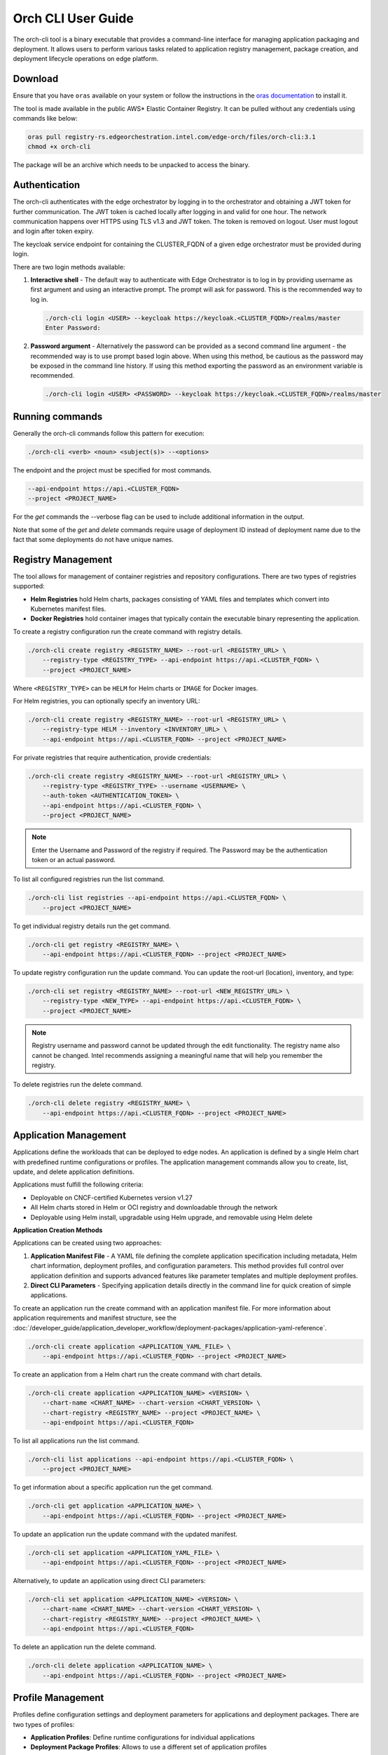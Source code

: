 Orch CLI User Guide
===================

The orch-cli tool is a binary executable that provides a command-line interface
for managing application packaging and deployment. It allows users to perform
various tasks related to application registry management, package creation,
and deployment lifecycle operations on edge platform.

Download
^^^^^^^^

Ensure that you have ``oras`` available on your system or follow the
instructions in the `oras documentation <https://oras.land/docs/installation>`_
to install it.

The tool is made available in the public AWS* Elastic Container Registry. It
can be pulled without any credentials using commands like below:

.. code-block:: bash

    oras pull registry-rs.edgeorchestration.intel.com/edge-orch/files/orch-cli:3.1
    chmod +x orch-cli

The package will be an archive which needs to be unpacked to access the binary.

Authentication
^^^^^^^^^^^^^^

The orch-cli authenticates with the edge orchestrator by logging in to the
orchestrator and obtaining a JWT token for further communication. The JWT token
is cached locally after logging in and valid for one hour. The network
communication happens over HTTPS using TLS v1.3 and JWT token. The token is
removed on logout. User must logout and login after token expiry.

The keycloak service endpoint for containing the CLUSTER_FQDN of a given edge
orchestrator must be provided during login.

There are two login methods available:

#. **Interactive shell** - The default way to authenticate with Edge
   Orchestrator is to log in by providing username as first argument and using
   an interactive prompt. The prompt will ask for password. This is the
   recommended way to log in.

   .. code-block:: bash

       ./orch-cli login <USER> --keycloak https://keycloak.<CLUSTER_FQDN>/realms/master
       Enter Password:

#. **Password argument** - Alternatively the password can be provided as a
   second command line argument - the recommended way is to use prompt based
   login above. When using this method, be cautious as the password may be
   exposed in the command line history. If using this method exporting the
   password as an environment variable is recommended.

   .. code-block:: bash

       ./orch-cli login <USER> <PASSWORD> --keycloak https://keycloak.<CLUSTER_FQDN>/realms/master

Running commands
^^^^^^^^^^^^^^^^

Generally the orch-cli commands follow this pattern for execution:

.. code-block:: bash

    ./orch-cli <verb> <noun> <subject(s)> --<options>

The endpoint and the project must be specified for most commands.

.. code-block:: bash

    --api-endpoint https://api.<CLUSTER_FQDN>
    --project <PROJECT_NAME>

For the *get* commands the --verbose flag can be used to include additional
information in the output.

Note that some of the *get* and *delete* commands require usage of deployment
ID instead of deployment name due to the fact that some deployments do not
have unique names.

Registry Management
^^^^^^^^^^^^^^^^^^^

The tool allows for management of container registries and repository
configurations. There are two types of registries supported:

- **Helm Registries** hold Helm charts, packages consisting of YAML files and
  templates which convert into Kubernetes manifest files.
- **Docker Registries** hold container images that typically contain the
  executable binary representing the application.

To create a registry configuration run the create command with registry
details.

.. code-block:: bash

    ./orch-cli create registry <REGISTRY_NAME> --root-url <REGISTRY_URL> \
        --registry-type <REGISTRY_TYPE> --api-endpoint https://api.<CLUSTER_FQDN> \
        --project <PROJECT_NAME>

Where ``<REGISTRY_TYPE>`` can be ``HELM`` for Helm charts or ``IMAGE`` for
Docker images.

For Helm registries, you can optionally specify an inventory URL:

.. code-block:: bash

    ./orch-cli create registry <REGISTRY_NAME> --root-url <REGISTRY_URL> \
        --registry-type HELM --inventory <INVENTORY_URL> \
        --api-endpoint https://api.<CLUSTER_FQDN> --project <PROJECT_NAME>

For private registries that require authentication, provide credentials:

.. code-block:: bash

    ./orch-cli create registry <REGISTRY_NAME> --root-url <REGISTRY_URL> \
        --registry-type <REGISTRY_TYPE> --username <USERNAME> \
        --auth-token <AUTHENTICATION_TOKEN> \
        --api-endpoint https://api.<CLUSTER_FQDN> \
        --project <PROJECT_NAME>

.. note::
   Enter the Username and Password of the registry if required. The Password
   may be the authentication token or an actual password.

To list all configured registries run the list command.

.. code-block:: bash

    ./orch-cli list registries --api-endpoint https://api.<CLUSTER_FQDN> \
        --project <PROJECT_NAME>

To get individual registry details run the get command.

.. code-block:: bash

    ./orch-cli get registry <REGISTRY_NAME> \
        --api-endpoint https://api.<CLUSTER_FQDN> --project <PROJECT_NAME>

To update registry configuration run the update command. You can update the
root-url (location), inventory, and type:

.. code-block:: bash

    ./orch-cli set registry <REGISTRY_NAME> --root-url <NEW_REGISTRY_URL> \
        --registry-type <NEW_TYPE> --api-endpoint https://api.<CLUSTER_FQDN> \
        --project <PROJECT_NAME>

.. note::
   Registry username and password cannot be updated through the edit
   functionality. The registry name also cannot be changed. Intel recommends
   assigning a meaningful name that will help you remember the registry.

To delete registries run the delete command.

.. code-block:: bash

    ./orch-cli delete registry <REGISTRY_NAME> \
        --api-endpoint https://api.<CLUSTER_FQDN> --project <PROJECT_NAME>

Application Management
^^^^^^^^^^^^^^^^^^^^^^

Applications define the workloads that can be deployed to edge nodes. An
application is defined by a single Helm chart with predefined runtime
configurations or profiles. The application management commands allow you to
create, list, update, and delete application definitions.

Applications must fulfill the following criteria:

- Deployable on CNCF-certified Kubernetes version v1.27
- All Helm charts stored in Helm or OCI registry and downloadable through the
  network
- Deployable using Helm install, upgradable using Helm upgrade, and removable
  using Helm delete

**Application Creation Methods**

Applications can be created using two approaches:

1. **Application Manifest File** - A YAML file defining the complete
   application specification including metadata, Helm chart information,
   deployment profiles, and configuration parameters. This method provides
   full control over application definition and supports advanced features
   like parameter templates and multiple deployment profiles.

2. **Direct CLI Parameters** - Specifying application details directly in
   the command line for quick creation of simple applications.

To create an application run the create command with an application
manifest file. For more information about application requirements and manifest
structure, see the
:doc:`/developer_guide/application_developer_workflow/deployment-packages/application-yaml-reference`.

.. code-block:: bash

    ./orch-cli create application <APPLICATION_YAML_FILE> \
        --api-endpoint https://api.<CLUSTER_FQDN> --project <PROJECT_NAME>

To create an application from a Helm chart run the create command with chart
details.

.. code-block:: bash

    ./orch-cli create application <APPLICATION_NAME> <VERSION> \
        --chart-name <CHART_NAME> --chart-version <CHART_VERSION> \
        --chart-registry <REGISTRY_NAME> --project <PROJECT_NAME> \
        --api-endpoint https://api.<CLUSTER_FQDN>

To list all applications run the list command.

.. code-block:: bash

    ./orch-cli list applications --api-endpoint https://api.<CLUSTER_FQDN> \
        --project <PROJECT_NAME>

To get information about a specific application run the get command.

.. code-block:: bash

    ./orch-cli get application <APPLICATION_NAME> \
        --api-endpoint https://api.<CLUSTER_FQDN> --project <PROJECT_NAME>

To update an application run the update command with the updated manifest.

.. code-block:: bash

    ./orch-cli set application <APPLICATION_YAML_FILE> \
        --api-endpoint https://api.<CLUSTER_FQDN> --project <PROJECT_NAME>

Alternatively, to update an application using direct CLI parameters:

.. code-block:: bash

    ./orch-cli set application <APPLICATION_NAME> <VERSION> \
        --chart-name <CHART_NAME> --chart-version <CHART_VERSION> \
        --chart-registry <REGISTRY_NAME> --project <PROJECT_NAME> \
        --api-endpoint https://api.<CLUSTER_FQDN>

To delete an application run the delete command.

.. code-block:: bash

    ./orch-cli delete application <APPLICATION_NAME> \
        --api-endpoint https://api.<CLUSTER_FQDN> --project <PROJECT_NAME>

Profile Management
^^^^^^^^^^^^^^^^^^

Profiles define configuration settings and deployment parameters for
applications and deployment packages. There are two types of profiles:

- **Application Profiles**: Define runtime configurations for individual
  applications
- **Deployment Package Profiles**: Allows to use a different set of
  application profiles

**Application Profile Management**

Application profiles provide custom configurations for applications including
Helm chart values and parameter templates that can be overridden at
deployment time.

To create an application profile run the create command with basic profile
details:

.. code-block:: bash

    ./orch-cli create profile <APPLICATION_NAME> <VERSION> <PROFILE_NAME> \
        --display-name '<DISPLAY_NAME>' --description '<DESCRIPTION>' \
        --chart-values <VALUES_FILE> --project <PROJECT_NAME> \
        --api-endpoint https://api.<CLUSTER_FQDN>

To create an application profile with parameter templates for runtime
customization:

.. code-block:: bash

    ./orch-cli create profile <APPLICATION_NAME> <VERSION> <PROFILE_NAME> \
        --display-name '<DISPLAY_NAME>' --description '<DESCRIPTION>' \
        --chart-values <VALUES_FILE> \
        --parameter-template <PARAM>=<TYPE>:"<DESCRIPTION>"."<DEFAULT>" \
        --project <PROJECT_NAME> --api-endpoint https://api.<CLUSTER_FQDN>

**Example - Creating a profile with parameter templates:**

.. code-block:: bash

    orch-cli create profile my-app 1.0.0 my-profile \
        --display-name 'My Profile' --description 'This is my profile' \
        --chart-values ~/values.yaml \
        --parameter-template env.HOST_IP=string:"IP address of target Edge Node":"" \
        --project my-project --api-endpoint https://api.intel.com

To list all application profiles run the list command.

.. code-block:: bash

    ./orch-cli list profiles <APPLICATION_NAME> <VERSION> \
        --api-endpoint https://api.<CLUSTER_FQDN> --project <PROJECT_NAME>

To get information about a specific application profile run the get command.

.. code-block:: bash

    ./orch-cli get profile <APPLICATION_NAME> <VERSION> <PROFILE_NAME> \
        --api-endpoint https://api.<CLUSTER_FQDN> --project <PROJECT_NAME>

To update an application profile run the set command.

.. code-block:: bash

    ./orch-cli set profile <APPLICATION_NAME> <VERSION> <PROFILE_NAME> \
        --display-name '<NEW_DISPLAY_NAME>' --description '<NEW_DESCRIPTION>' \
        --chart-values <NEW_VALUES_FILE> --project <PROJECT_NAME> \
        --api-endpoint https://api.<CLUSTER_FQDN>

To delete an application profile run the delete command.

.. code-block:: bash

    ./orch-cli delete profile <APPLICATION_NAME> <VERSION> <PROFILE_NAME> \
        --api-endpoint https://api.<CLUSTER_FQDN> --project <PROJECT_NAME>

.. note::
   When using application manifest files, profiles are defined within the
   manifest itself and do not require separate profile creation. Profile
   management commands are primarily used with applications created via direct
   CLI parameters.

.. _deployment-package-profile-management:

**Deployment Package Profile Management**

Default deployment package profiles are automatically created when packages are
created. Additional profiles can be created or existing profiles can be
updated to map to different application profiles.

To create a new deployment package profile:

.. code-block:: bash

    ./orch-cli create deployment-package-profile <PACKAGE_NAME> <VERSION> \
        <PROFILE_NAME> --display-name "<DISPLAY_NAME>" \
        --description "<DESCRIPTION>" \
        --application-profile <APP_NAME>=<APP_PROFILE> \
        --project <PROJECT_NAME> --api-endpoint https://api.<CLUSTER_FQDN>

To list all deployment package profiles run the list command.

.. code-block:: bash

    ./orch-cli list deployment-package-profiles <PACKAGE_NAME> <VERSION> \
        --api-endpoint https://api.<CLUSTER_FQDN> --project <PROJECT_NAME>

To get information about a specific deployment package profile run the get
command.

.. code-block:: bash

    ./orch-cli get deployment-package-profile <PACKAGE_NAME> <VERSION> \
        <PROFILE_NAME> --api-endpoint https://api.<CLUSTER_FQDN> \
        --project <PROJECT_NAME>

To update an existing deployment package profile by mapping it to different
application profiles:

.. code-block:: bash

    ./orch-cli set deployment-package-profile <PACKAGE_NAME> <VERSION> \
        <PROFILE_NAME> --display-name "<DISPLAY_NAME>" \
        --application-profile <APP_NAME>=<APP_PROFILE> \
        --project <PROJECT_NAME> --api-endpoint https://api.<CLUSTER_FQDN>

To delete a deployment package profile run the delete command.

.. code-block:: bash

    ./orch-cli delete deployment-package-profile <PACKAGE_NAME> <VERSION> \
        <PROFILE_NAME> --api-endpoint https://api.<CLUSTER_FQDN> \
        --project <PROJECT_NAME>

Deployment Package Management
^^^^^^^^^^^^^^^^^^^^^^^^^^^^^

Deployment packages are collections of applications and deployment profiles.
They bundle applications with their dependencies and configuration for
deployment. Deployment packages simplify the deployment of applications to the
edge by grouping related applications together.

Package management commands allow you to create, list, update, and delete
application packages.

To create a package from an application run the create command with package
specifications.

.. code-block:: bash

    ./orch-cli create deployment-package <PACKAGE_NAME> <VERSION> \
        --description "<DESCRIPTION>" \
        --application-reference <APPLICATION1_NAME>:<VERSION> \
        --application-reference <APPLICATION2_NAME>:<VERSION> \
        --api-endpoint https://api.<CLUSTER_FQDN> --project <PROJECT_NAME>

To create a package from a package manifest file run the create command with
the manifest path. For more information about deployment package requirements and manifest
structure, see the
:doc:`/developer_guide/application_developer_workflow/deployment-packages/deployment-package-yaml-reference`.

.. code-block:: bash

    ./orch-cli create deployment-package <PACKAGE_YAML_FILE> \
        --api-endpoint https://api.<CLUSTER_FQDN> --project <PROJECT_NAME>

To list all packages run the list command.

.. code-block:: bash

    ./orch-cli list deployment-packages \
        --api-endpoint https://api.<CLUSTER_FQDN> --project <PROJECT_NAME>

To get information about a specific package run the get command.

.. code-block:: bash

    ./orch-cli get deployment-package <PACKAGE_NAME> \
        --api-endpoint https://api.<CLUSTER_FQDN> --project <PROJECT_NAME>

To update a package run the update command with the updated manifest.

.. code-block:: bash

    ./orch-cli set deployment-package <PACKAGE_YAML_FILE> \
        --api-endpoint https://api.<CLUSTER_FQDN> --project <PROJECT_NAME>

Alternatively, to update a package using direct CLI parameters:

.. code-block:: bash

    ./orch-cli set deployment-package <PACKAGE_NAME> <VERSION> \
        --description "<NEW_DESCRIPTION>" \
        --application-reference <APPLICATION1_NAME>:<VERSION> \
        --application-reference <APPLICATION2_NAME>:<VERSION> \
        --api-endpoint https://api.<CLUSTER_FQDN> --project <PROJECT_NAME>

To export a package run the export command.

.. code-block:: bash

    ./orch-cli export deployment-package <PACKAGE_NAME> <VERSION> \
        --api-endpoint https://api.<CLUSTER_FQDN> --project <PROJECT_NAME>

To delete a package run the delete command.

.. code-block:: bash

    ./orch-cli delete deployment-package <PACKAGE_NAME> <VERSION> \
        --api-endpoint https://api.<CLUSTER_FQDN> --project <PROJECT_NAME>

.. note::
   For deployment package profile management details, see the
   **Deployment Package Profile Management** section above.

Deployment Management
^^^^^^^^^^^^^^^^^^^^^

Deployments represent running instances of applications on edge nodes. A
deployment contains a deployment package name, profile name, deployment type,
and target clusters. Deployment to clusters is initiated when one or more
clusters meet the deployment's target cluster criteria.

The deployment management commands allow you to create, monitor, and manage
application deployments.

Deployment Types:

- **Metadata-based deployment**: Applies criteria used to automatically deploy
  and update packages to clusters based on cluster labels and metadata. Uses
  the `--application-label` parameter to define automatic deployment criteria.

- **Custom cluster deployment**: Targets a custom set of clusters for
  deployment by specifying explicit cluster IDs. Uses the
  `--application-cluster-id` parameter to manually specify target clusters.

To create a basic metadata-based deployment (automatic cluster selection):

.. code-block:: bash

    ./orch-cli create deployment <PACKAGE_NAME> <VERSION> \
        --display-name <DISPLAY_NAME> \
        --application-label "<app>.<label>=<label-value>" \
        --api-endpoint https://api.<CLUSTER_FQDN> --project <PROJECT_NAME>

To create a basic custom cluster deployment (manual cluster selection):

.. code-block:: bash

    ./orch-cli create deployment <PACKAGE_NAME> <VERSION> \
        --display-name <DISPLAY_NAME> \
        --application-cluster-id "<app>=<cluster-id>" \
        --api-endpoint https://api.<CLUSTER_FQDN> --project <PROJECT_NAME>

To create a deployment with parameter overrides and metadata-based targeting:

.. code-block:: bash

    ./orch-cli create deployment <PACKAGE_NAME> <VERSION> \
        --display-name <DISPLAY_NAME> \
        --application-label "<app>.<label>=<label-value>" \
        --application-set <app>.<prop>=<prop-value> \
        --api-endpoint https://api.<CLUSTER_FQDN> --project <PROJECT_NAME>

To create a deployment with parameter overrides and manual cluster targeting:

.. code-block:: bash

    ./orch-cli create deployment <PACKAGE_NAME> <VERSION> \
        --display-name <DISPLAY_NAME> \
        --application-cluster-id "<app>=<cluster-id>" \
        --application-set <app>.<prop>=<prop-value> \
        --api-endpoint https://api.<CLUSTER_FQDN> --project <PROJECT_NAME>

To list all deployments run the list command.

.. code-block:: bash

    ./orch-cli list deployments --api-endpoint https://api.<CLUSTER_FQDN> \
        --project <PROJECT_NAME>

To get information about a specific deployment run the get command.

.. code-block:: bash

    ./orch-cli get deployment <DEPLOYMENT_ID> \
        --api-endpoint https://api.<CLUSTER_FQDN> --project <PROJECT_NAME>

To upgrade a deployment to a new package version run the upgrade command.

.. code-block:: bash

    ./orch-cli upgrade deployment <DEPLOYMENT_ID> \
        --package-version <NEW_VERSION> \
        --api-endpoint https://api.<CLUSTER_FQDN> --project <PROJECT_NAME>

To delete a deployment run the delete command.

.. code-block:: bash

    ./orch-cli delete deployment <DEPLOYMENT_ID> \
        --api-endpoint https://api.<CLUSTER_FQDN> --project <PROJECT_NAME>

Help
^^^^

For help with any of the commands run the command with `--help`.

Additional commands:
^^^^^^^^^^^^^^^^^^^^

Additional commands are currently in place but in experimental stages.
See "./orch-cli <verb> <noun> --help" for current usage and capabilities of
these commands.

